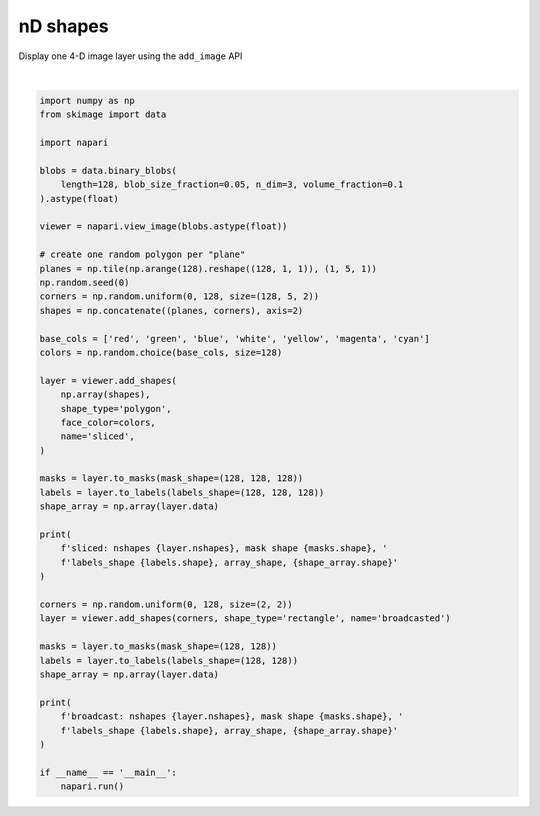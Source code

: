 
.. DO NOT EDIT.
.. THIS FILE WAS AUTOMATICALLY GENERATED BY SPHINX-GALLERY.
.. TO MAKE CHANGES, EDIT THE SOURCE PYTHON FILE:
.. "gallery/nD_shapes.py"
.. LINE NUMBERS ARE GIVEN BELOW.

.. only:: html

    .. note::
        :class: sphx-glr-download-link-note

        :ref:`Go to the end <sphx_glr_download_gallery_nD_shapes.py>`
        to download the full example code

.. rst-class:: sphx-glr-example-title

.. _sphx_glr_gallery_nD_shapes.py:


nD shapes
=========

Display one 4-D image layer using the ``add_image`` API

.. tags:: visualization-nD

.. GENERATED FROM PYTHON SOURCE LINES 9-60



.. image-sg:: /gallery/images/sphx_glr_nD_shapes_001.png
   :alt: nD shapes
   :srcset: /gallery/images/sphx_glr_nD_shapes_001.png
   :class: sphx-glr-single-img


.. rst-class:: sphx-glr-script-out

 .. code-block:: none

    sliced: nshapes 128, mask shape (128, 128, 128, 128), labels_shape (128, 128, 128), array_shape, (128, 5, 3)
    broadcast: nshapes 1, mask shape (1, 128, 128), labels_shape (128, 128), array_shape, (1, 4, 2)






|

.. code-block:: default


    import numpy as np
    from skimage import data

    import napari

    blobs = data.binary_blobs(
        length=128, blob_size_fraction=0.05, n_dim=3, volume_fraction=0.1
    ).astype(float)

    viewer = napari.view_image(blobs.astype(float))

    # create one random polygon per "plane"
    planes = np.tile(np.arange(128).reshape((128, 1, 1)), (1, 5, 1))
    np.random.seed(0)
    corners = np.random.uniform(0, 128, size=(128, 5, 2))
    shapes = np.concatenate((planes, corners), axis=2)

    base_cols = ['red', 'green', 'blue', 'white', 'yellow', 'magenta', 'cyan']
    colors = np.random.choice(base_cols, size=128)

    layer = viewer.add_shapes(
        np.array(shapes),
        shape_type='polygon',
        face_color=colors,
        name='sliced',
    )

    masks = layer.to_masks(mask_shape=(128, 128, 128))
    labels = layer.to_labels(labels_shape=(128, 128, 128))
    shape_array = np.array(layer.data)

    print(
        f'sliced: nshapes {layer.nshapes}, mask shape {masks.shape}, '
        f'labels_shape {labels.shape}, array_shape, {shape_array.shape}'
    )

    corners = np.random.uniform(0, 128, size=(2, 2))
    layer = viewer.add_shapes(corners, shape_type='rectangle', name='broadcasted')

    masks = layer.to_masks(mask_shape=(128, 128))
    labels = layer.to_labels(labels_shape=(128, 128))
    shape_array = np.array(layer.data)

    print(
        f'broadcast: nshapes {layer.nshapes}, mask shape {masks.shape}, '
        f'labels_shape {labels.shape}, array_shape, {shape_array.shape}'
    )

    if __name__ == '__main__':
        napari.run()


.. rst-class:: sphx-glr-timing

   **Total running time of the script:** ( 0 minutes  12.218 seconds)


.. _sphx_glr_download_gallery_nD_shapes.py:

.. only:: html

  .. container:: sphx-glr-footer sphx-glr-footer-example




    .. container:: sphx-glr-download sphx-glr-download-python

      :download:`Download Python source code: nD_shapes.py <nD_shapes.py>`

    .. container:: sphx-glr-download sphx-glr-download-jupyter

      :download:`Download Jupyter notebook: nD_shapes.ipynb <nD_shapes.ipynb>`


.. only:: html

 .. rst-class:: sphx-glr-signature

    `Gallery generated by Sphinx-Gallery <https://sphinx-gallery.github.io>`_
